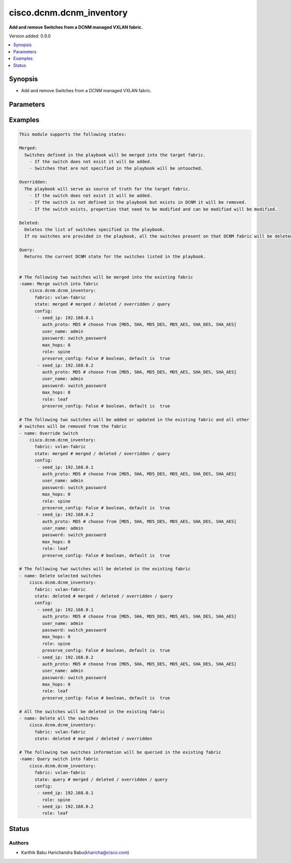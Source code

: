.. _cisco.dcnm.dcnm_inventory_module:


*************************
cisco.dcnm.dcnm_inventory
*************************

**Add and remove Switches from a DCNM managed VXLAN fabric.**


Version added: 0.9.0

.. contents::
   :local:
   :depth: 1


Synopsis
--------
- Add and remove Switches from a DCNM managed VXLAN fabric.




Parameters
----------

.. raw:: html

    <table  border=0 cellpadding=0 class="documentation-table">
        <tr>
            <th colspan="2">Parameter</th>
            <th>Choices/<font color="blue">Defaults</font></th>
                        <th width="100%">Comments</th>
        </tr>
                    <tr>
                                                                <td colspan="2">
                    <div class="ansibleOptionAnchor" id="parameter-"></div>
                    <b>config</b>
                    <a class="ansibleOptionLink" href="#parameter-" title="Permalink to this option"></a>
                    <div style="font-size: small">
                        <span style="color: purple">list</span>
                         / <span style="color: purple">elements=dictionary</span>                         / <span style="color: red">required</span>                    </div>
                                    </td>
                                <td>
                                                                                                                                                            </td>
                                                                <td>
                                            <div>List of switches being managed</div>
                                                        </td>
            </tr>
                                                            <tr>
                                                    <td class="elbow-placeholder"></td>
                                                <td colspan="1">
                    <div class="ansibleOptionAnchor" id="parameter-"></div>
                    <b>auth_proto</b>
                    <a class="ansibleOptionLink" href="#parameter-" title="Permalink to this option"></a>
                    <div style="font-size: small">
                        <span style="color: purple">string</span>
                                                 / <span style="color: red">required</span>                    </div>
                                    </td>
                                <td>
                                                                                                                            <ul style="margin: 0; padding: 0"><b>Choices:</b>
                                                                                                                                                                <li>MD5</li>
                                                                                                                                                                                                <li>SHA</li>
                                                                                                                                                                                                <li>MD5_DES</li>
                                                                                                                                                                                                <li>MD5_AES</li>
                                                                                                                                                                                                <li>SHA_DES</li>
                                                                                                                                                                                                <li>SHA_AES</li>
                                                                                    </ul>
                                                                            </td>
                                                                <td>
                                            <div>Name of the authentication protocol to be used</div>
                                                        </td>
            </tr>
                                <tr>
                                                    <td class="elbow-placeholder"></td>
                                                <td colspan="1">
                    <div class="ansibleOptionAnchor" id="parameter-"></div>
                    <b>max_hops</b>
                    <a class="ansibleOptionLink" href="#parameter-" title="Permalink to this option"></a>
                    <div style="font-size: small">
                        <span style="color: purple">string</span>
                                                 / <span style="color: red">required</span>                    </div>
                                    </td>
                                <td>
                                                                                                                                                            </td>
                                                                <td>
                                            <div>Maximum Hops to reach the switch</div>
                                                        </td>
            </tr>
                                <tr>
                                                    <td class="elbow-placeholder"></td>
                                                <td colspan="1">
                    <div class="ansibleOptionAnchor" id="parameter-"></div>
                    <b>password</b>
                    <a class="ansibleOptionLink" href="#parameter-" title="Permalink to this option"></a>
                    <div style="font-size: small">
                        <span style="color: purple">string</span>
                                                 / <span style="color: red">required</span>                    </div>
                                    </td>
                                <td>
                                                                                                                                                            </td>
                                                                <td>
                                            <div>Login password to the switch</div>
                                                        </td>
            </tr>
                                <tr>
                                                    <td class="elbow-placeholder"></td>
                                                <td colspan="1">
                    <div class="ansibleOptionAnchor" id="parameter-"></div>
                    <b>preserve_configs</b>
                    <a class="ansibleOptionLink" href="#parameter-" title="Permalink to this option"></a>
                    <div style="font-size: small">
                        <span style="color: purple">string</span>
                                                 / <span style="color: red">required</span>                    </div>
                                    </td>
                                <td>
                                                                                                                                                            </td>
                                                                <td>
                                            <div>Set this to false for greenfield deployment and true for brownfield deployment</div>
                                                        </td>
            </tr>
                                <tr>
                                                    <td class="elbow-placeholder"></td>
                                                <td colspan="1">
                    <div class="ansibleOptionAnchor" id="parameter-"></div>
                    <b>role</b>
                    <a class="ansibleOptionLink" href="#parameter-" title="Permalink to this option"></a>
                    <div style="font-size: small">
                        <span style="color: purple">string</span>
                                                 / <span style="color: red">required</span>                    </div>
                                    </td>
                                <td>
                                                                                                                            <ul style="margin: 0; padding: 0"><b>Choices:</b>
                                                                                                                                                                <li>leaf</li>
                                                                                                                                                                                                <li>spine</li>
                                                                                                                                                                                                <li>border</li>
                                                                                                                                                                                                <li>border_spine</li>
                                                                                                                                                                                                <li>border_gateway</li>
                                                                                                                                                                                                <li>border_gateway_spine</li>
                                                                                                                                                                                                <li>super_spine</li>
                                                                                                                                                                                                <li>border_super_spine</li>
                                                                                                                                                                                                <li>border_gateway_super_spine</li>
                                                                                    </ul>
                                                                            </td>
                                                                <td>
                                            <div>Role which needs to be assigned to the switch</div>
                                                        </td>
            </tr>
                                <tr>
                                                    <td class="elbow-placeholder"></td>
                                                <td colspan="1">
                    <div class="ansibleOptionAnchor" id="parameter-"></div>
                    <b>seed_ip</b>
                    <a class="ansibleOptionLink" href="#parameter-" title="Permalink to this option"></a>
                    <div style="font-size: small">
                        <span style="color: purple">ipv4</span>
                                                 / <span style="color: red">required</span>                    </div>
                                    </td>
                                <td>
                                                                                                                                                            </td>
                                                                <td>
                                            <div>Seed Name(support both IP address and dns_name) of the switch which needs to be added to the DCNM Fabric</div>
                                                        </td>
            </tr>
                                <tr>
                                                    <td class="elbow-placeholder"></td>
                                                <td colspan="1">
                    <div class="ansibleOptionAnchor" id="parameter-"></div>
                    <b>user_name</b>
                    <a class="ansibleOptionLink" href="#parameter-" title="Permalink to this option"></a>
                    <div style="font-size: small">
                        <span style="color: purple">string</span>
                                                 / <span style="color: red">required</span>                    </div>
                                    </td>
                                <td>
                                                                                                                                                            </td>
                                                                <td>
                                            <div>Login username to the switch</div>
                                                        </td>
            </tr>
                    
                                                <tr>
                                                                <td colspan="2">
                    <div class="ansibleOptionAnchor" id="parameter-"></div>
                    <b>fabric</b>
                    <a class="ansibleOptionLink" href="#parameter-" title="Permalink to this option"></a>
                    <div style="font-size: small">
                        <span style="color: purple">string</span>
                                                 / <span style="color: red">required</span>                    </div>
                                    </td>
                                <td>
                                                                                                                                                            </td>
                                                                <td>
                                            <div>Name of the target fabric for Inventory operations</div>
                                                        </td>
            </tr>
                                <tr>
                                                                <td colspan="2">
                    <div class="ansibleOptionAnchor" id="parameter-"></div>
                    <b>state</b>
                    <a class="ansibleOptionLink" href="#parameter-" title="Permalink to this option"></a>
                    <div style="font-size: small">
                        <span style="color: purple">string</span>
                                                                    </div>
                                    </td>
                                <td>
                                                                                                                            <ul style="margin: 0; padding: 0"><b>Choices:</b>
                                                                                                                                                                <li><div style="color: blue"><b>merged</b>&nbsp;&larr;</div></li>
                                                                                                                                                                                                <li>overridden</li>
                                                                                                                                                                                                <li>deleted</li>
                                                                                                                                                                                                <li>query</li>
                                                                                    </ul>
                                                                            </td>
                                                                <td>
                                            <div>The state of DCNM after module completion.</div>
                                                        </td>
            </tr>
                        </table>
    <br/>




Examples
--------

.. code-block:: yaml+jinja

    
    This module supports the following states:

    Merged:
      Switches defined in the playbook will be merged into the target fabric.
        - If the switch does not exist it will be added.
        - Switches that are not specified in the playbook will be untouched.

    Overridden:
      The playbook will serve as source of truth for the target fabric.
        - If the switch does not exist it will be added.
        - If the switch is not defined in the playbook but exists in DCNM it will be removed.
        - If the switch exists, properties that need to be modified and can be modified will be modified.

    Deleted:
      Deletes the list of switches specified in the playbook.
      If no switches are provided in the playbook, all the switches present on that DCNM fabric will be deleted.

    Query:
      Returns the current DCNM state for the switches listed in the playbook.


    # The following two switches will be merged into the existing fabric
    -name: Merge switch into fabric
        cisco.dcnm.dcnm_inventory:
          fabric: vxlan-fabric
          state: merged # merged / deleted / overridden / query
          config:
           - seed_ip: 192.168.0.1
             auth_proto: MD5 # choose from [MD5, SHA, MD5_DES, MD5_AES, SHA_DES, SHA_AES]
             user_name: admin
             password: switch_password
             max_hops: 0
             role: spine
             preserve_config: False # boolean, default is  true
           - seed_ip: 192.168.0.2
             auth_proto: MD5 # choose from [MD5, SHA, MD5_DES, MD5_AES, SHA_DES, SHA_AES]
             user_name: admin
             password: switch_password
             max_hops: 0
             role: leaf
             preserve_config: False # boolean, default is  true

    # The following two switches will be added or updated in the existing fabric and all other
    # switches will be removed from the fabric
    - name: Override Switch
        cisco.dcnm.dcnm_inventory:
          fabric: vxlan-fabric
          state: merged # merged / deleted / overridden / query
          config:
           - seed_ip: 192.168.0.1
             auth_proto: MD5 # choose from [MD5, SHA, MD5_DES, MD5_AES, SHA_DES, SHA_AES]
             user_name: admin
             password: switch_password
             max_hops: 0
             role: spine
             preserve_config: False # boolean, default is  true
           - seed_ip: 192.168.0.2
             auth_proto: MD5 # choose from [MD5, SHA, MD5_DES, MD5_AES, SHA_DES, SHA_AES]
             user_name: admin
             password: switch_password
             max_hops: 0
             role: leaf
             preserve_config: False # boolean, default is  true

    # The following two switches will be deleted in the existing fabric
    - name: Delete selected switches
        cisco.dcnm.dcnm_inventory:
          fabric: vxlan-fabric
          state: deleted # merged / deleted / overridden / query
          config:
           - seed_ip: 192.168.0.1
             auth_proto: MD5 # choose from [MD5, SHA, MD5_DES, MD5_AES, SHA_DES, SHA_AES]
             user_name: admin
             password: switch_password
             max_hops: 0
             role: spine
             preserve_config: False # boolean, default is  true
           - seed_ip: 192.168.0.2
             auth_proto: MD5 # choose from [MD5, SHA, MD5_DES, MD5_AES, SHA_DES, SHA_AES]
             user_name: admin
             password: switch_password
             max_hops: 0
             role: leaf
             preserve_config: False # boolean, default is  true

    # All the switches will be deleted in the existing fabric
    - name: Delete all the switches
        cisco.dcnm.dcnm_inventory:
          fabric: vxlan-fabric
          state: deleted # merged / deleted / overridden

    # The following two switches information will be queried in the existing fabric
    -name: Query switch into fabric
        cisco.dcnm.dcnm_inventory:
          fabric: vxlan-fabric
          state: query # merged / deleted / overridden / query
          config:
           - seed_ip: 192.168.0.1
             role: spine
           - seed_ip: 192.168.0.2
             role: leaf
          




Status
------


Authors
~~~~~~~

- Karthik Babu Harichandra Babu(kharicha@cisco.com)


